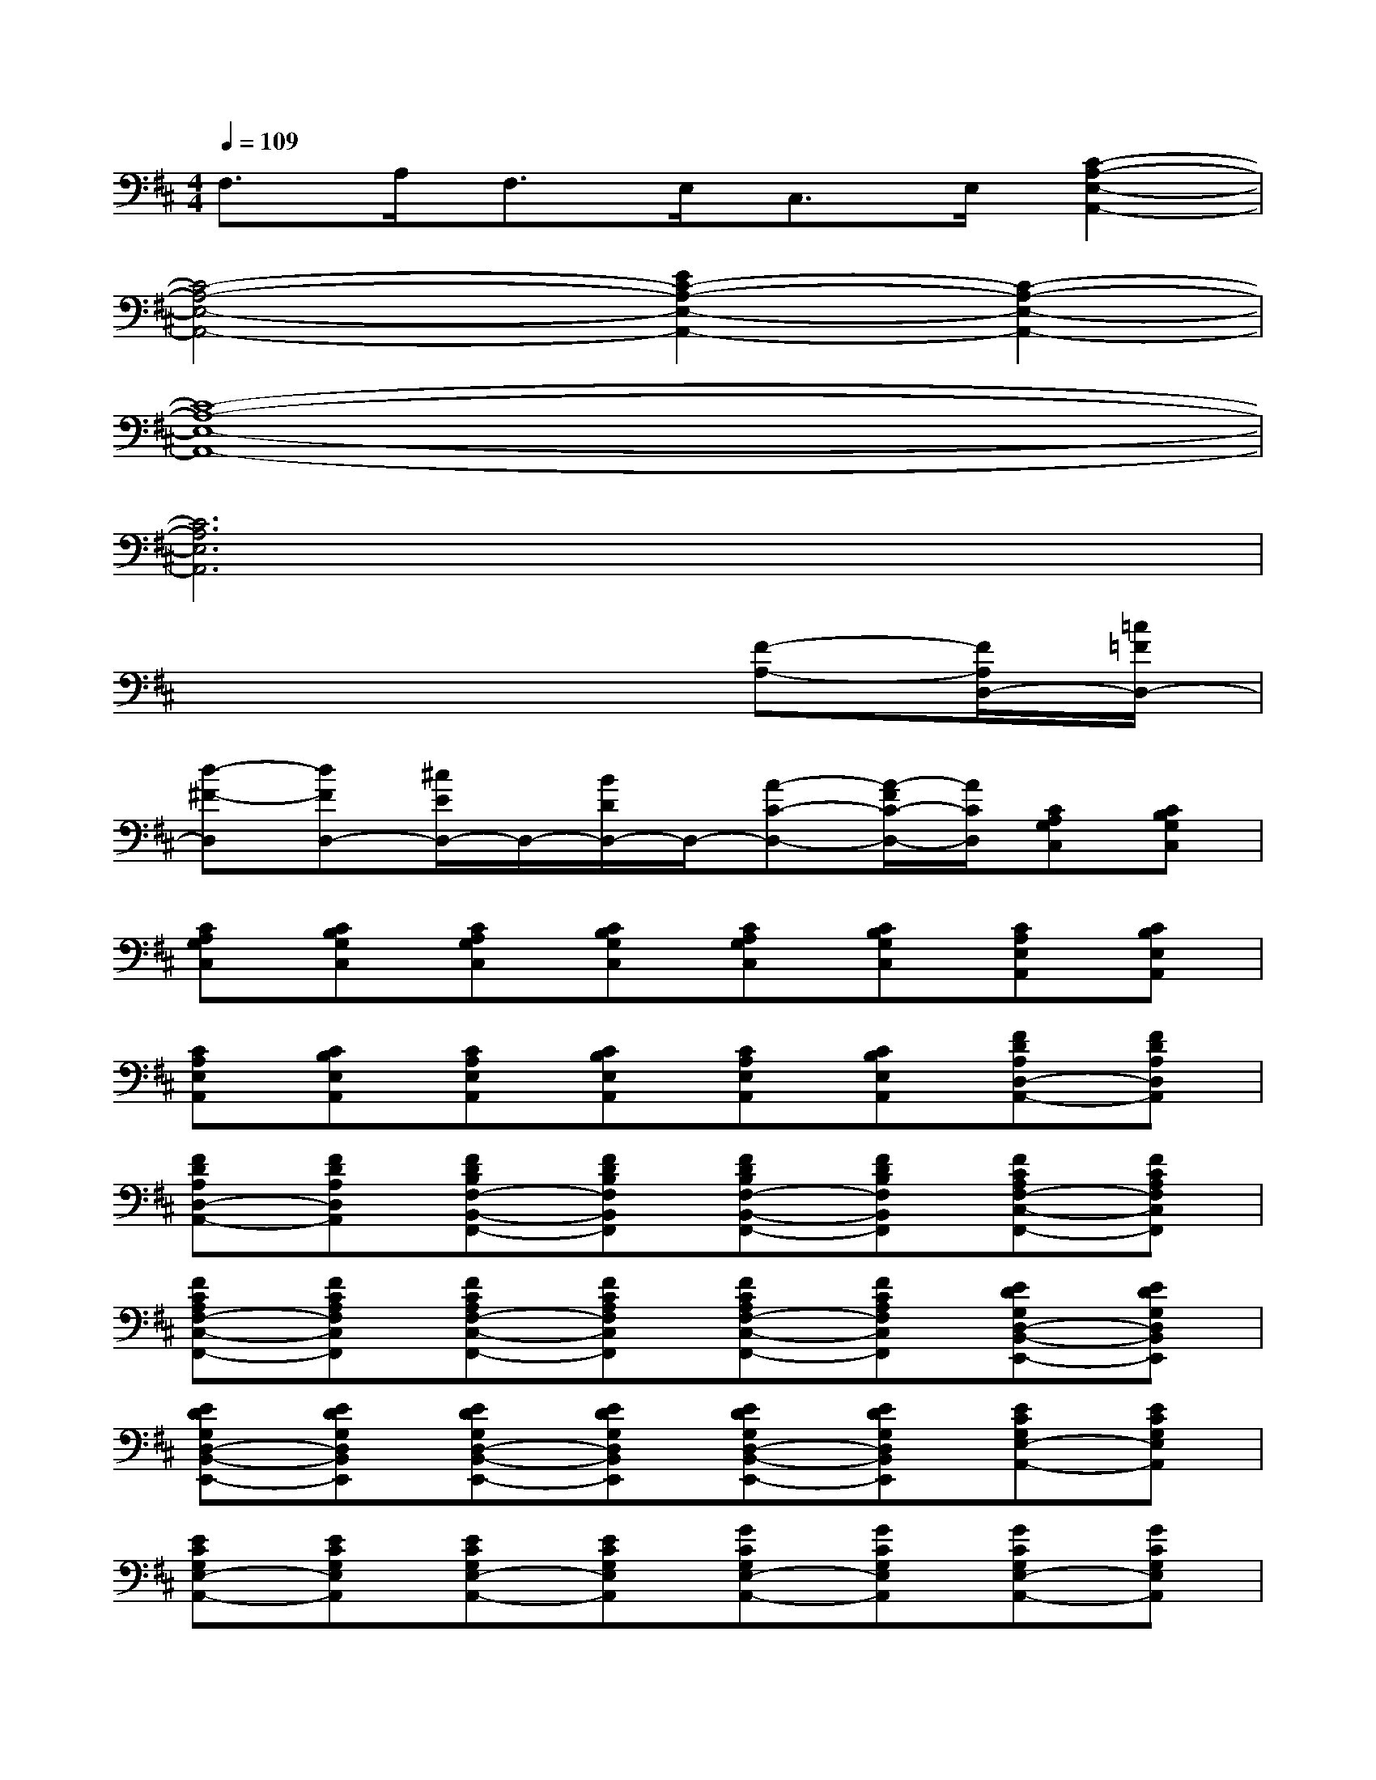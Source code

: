 X:1
T:
M:4/4
L:1/8
Q:1/4=109
K:D%2sharps
V:1
F,>A,F,>E,C,>E,[C2-A,2-E,2-A,,2-]|
[C4-A,4-E,4-A,,4-][E2C2-A,2-E,2-A,,2-][C2-A,2-E,2-A,,2-]|
[C8-A,8-E,8-A,,8-]|
[C6A,6E,6A,,6]x2|
x6[F-A,-][F/2A,/2D,/2-][=c/2=F/2D,/2-]|
[d-^F-D,][dFD,-][^c/2E/2D,/2-]D,/2-[B/2D/2D,/2-]D,/2-[A-C-D,-][A/2-F/2C/2-D,/2-][A/2C/2D,/2][CA,G,C,][CB,G,C,]|
[CA,G,C,][CB,G,C,][CA,G,C,][CB,G,C,][CA,G,C,][CB,G,C,][CA,E,A,,][CB,E,A,,]|
[CA,E,A,,][CB,E,A,,][CA,E,A,,][CB,E,A,,][CA,E,A,,][CB,E,A,,][FDA,D,-A,,-][FDA,D,A,,]|
[FDA,D,-A,,-][FDA,D,A,,][FDB,F,-B,,-F,,-][FDB,F,B,,F,,][FDB,F,-B,,-F,,-][FDB,F,B,,F,,][FCA,F,-C,-F,,-][FCA,F,C,F,,]|
[FCA,F,-C,-F,,-][FCA,F,C,F,,][FCA,F,-C,-F,,-][FCA,F,C,F,,][FCA,F,-C,-F,,-][FCA,F,C,F,,][EDG,D,-B,,-E,,-][EDG,D,B,,E,,]|
[EDG,D,-B,,-E,,-][EDG,D,B,,E,,][EDG,D,-B,,-E,,-][EDG,D,B,,E,,][EDG,D,-B,,-E,,-][EDG,D,B,,E,,][ECG,E,-A,,-][ECG,E,A,,]|
[ECG,E,-A,,-][ECG,E,A,,][ECG,E,-A,,-][ECG,E,A,,][GCG,E,-A,,-][GCG,E,A,,][GCG,E,-A,,-][GCG,E,A,,]|
[FDA,D,-A,,-][FDA,D,A,,][FDA,D,-A,,-][FDA,D,A,,][FDB,F,-B,,-F,,-][FDB,F,B,,F,,][FDB,F,-B,,-F,,-][FDB,F,B,,F,,]|
[FCA,F,-C,-F,,-][FCA,F,C,F,,][FCA,F,-C,-F,,-][FCA,F,C,F,,][FCA,F,-C,-F,,-][FCA,F,C,F,,][FCA,F,-C,-F,,-][FCA,F,C,F,,]|
[EDG,D,-B,,-E,,-][EDG,D,B,,E,,][EDG,D,-B,,-E,,-][EDG,D,B,,E,,][GD^A,G,-D,-G,,-][GD^A,G,D,G,,][G/2D/2^A,/2G,/2-D,/2-G,,/2-][G/2D/2^A,/2G,/2D,/2G,,/2][G/2D/2^A,/2G,/2-D,/2-G,,/2-][G/2D/2^A,/2G,/2D,/2G,,/2]|
[GD^A,G,-D,-G,,-][GD^A,G,D,G,,][GD^A,G,-D,-G,,-][GD^A,G,D,G,,][FD=A,D,-A,,-][FDA,D,A,,][FDA,D,-A,,-][FDA,D,A,,]